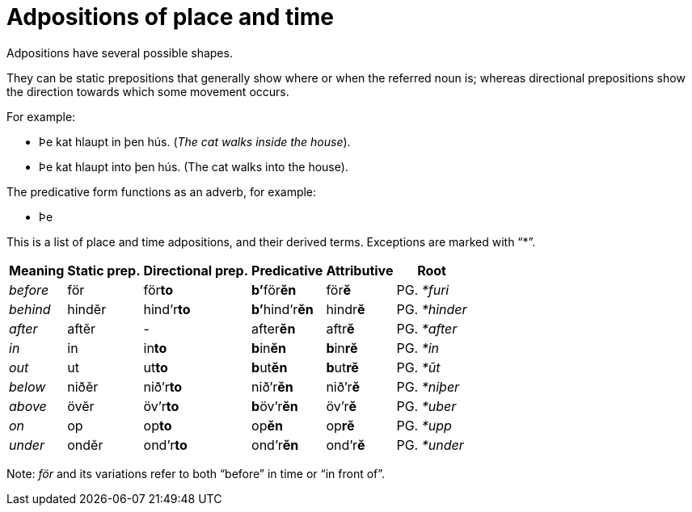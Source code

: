 # Adpositions of place and time

Adpositions have several possible shapes.

They can be static prepositions that generally show where or when the referred
noun is; whereas directional prepositions show the direction towards which some
movement occurs.

For example:

- Þe kat hlaupt in þen hús. (_The cat walks inside the house_).
- Þe kat hlaupt into þen hús. (The cat walks into the house).

The predicative form functions as an adverb, for example:

- Þe

This is a list of place and time adpositions, and their derived terms.
Exceptions are marked with "`*`".

[cols="~e,5*~"]
|===
| Meaning | Static prep. | Directional prep. | Predicative | Attributive | Root

| before | för | för**to** | **b`'**för**ĕn** | för**ĕ** | PG. _*furi_
| behind | hindĕr | hind`'r**to** | **b`'**hind`'r**ĕn** | hindr**ĕ** | PG. _*hinder_
| after | aftĕr | - | after**ĕn** | aftr**ĕ** | PG. _*after_
| in | in | in**to** | **b**in**ĕn** | **b**in**rĕ** | PG. _*in_
| out | ut | ut**to** | **b**ut**ĕn** | **b**ut**rĕ** | PG. _*ūt_
| below | niðĕr | nið`'r**to** | nið`'r**ĕn** | nið`'r**ĕ** | PG. _*niþer_
| above | övĕr | öv`'r**to** | **b**öv`'r**ĕn** | öv`'r**ĕ** | PG. _*uber_
| on | op | op**to** | op**ĕn** | op**rĕ** | PG. _*upp_
| under | ondĕr | ond`'r**to** | ond`'r**ĕn** | ond`'r**ĕ** | PG. _*under_
|===

Note: _för_ and its variations refer to both "`before`" in time or "`in front of`".
